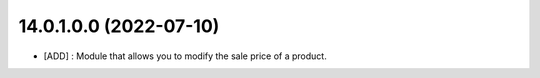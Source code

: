 14.0.1.0.0 (2022-07-10)
~~~~~~~~~~~~~~~~~~~~~~~

* [ADD] : Module that allows you to modify the sale price of a product.
